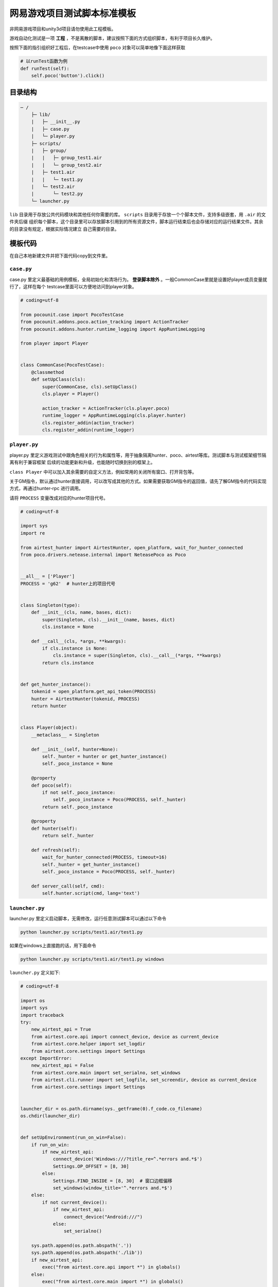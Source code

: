 
网易游戏项目测试脚本标准模板
==============

非网易游戏项目和unity3d项目请勿使用此工程模板。

游戏自动化测试是一项 **工程** ，不是离散的脚本，建议按照下面的方式组织脚本，有利于项目长久维护。

按照下面的指引组织好工程后，在testcase中使用 ``poco`` 对象可以简单地像下面这样获取

.. code-block:: python

    # 以runTest函数为例
    def runTest(self):
        self.poco('button').click()

目录结构
''''

.. code-block:: text

    ─ /
        ├─ lib/
        |   ├─ __init__.py
        |   ├─ case.py
        |   └─ player.py
        ├─ scripts/
        |   ├─ group/
        |   |   ├─ group_test1.air
        |   |   └─ group_test2.air
        |   ├─ test1.air
        |   |   └─ test1.py
        |   └─ test2.air
        |       └─ test2.py
        └─ launcher.py

``lib`` 目录用于存放公共代码模块和其他任何你需要的库。 ``scripts`` 目录用于存放一个个脚本文件，支持多级嵌套，用 ``.air`` 的文件夹后缀
组织每个脚本，这个目录里可以存放脚本引用到的所有资源文件，脚本运行结束后也会存储对应的运行结果文件。其余的目录没有规定，根据实际情况建立
自己需要的目录。

模板代码
''''

在自己本地新建文件并把下面代码copy到文件里。

``case.py``
-----------

case.py 里定义最基础的用例模板，全局初始化和清场行为。 **登录脚本除外** 。一般CommonCase里就是设置好player成员变量就行了，这样在每个
testcase里面可以方便地访问到player对象。

.. code-block:: python

    # coding=utf-8

    from pocounit.case import PocoTestCase
    from pocounit.addons.poco.action_tracking import ActionTracker
    from pocounit.addons.hunter.runtime_logging import AppRuntimeLogging

    from player import Player


    class CommonCase(PocoTestCase):
        @classmethod
        def setUpClass(cls):
            super(CommonCase, cls).setUpClass()
            cls.player = Player()

            action_tracker = ActionTracker(cls.player.poco)
            runtime_logger = AppRuntimeLogging(cls.player.hunter)
            cls.register_addin(action_tracker)
            cls.register_addin(runtime_logger)



``player.py``
-------------

player.py 里定义游戏测试中跟角色相关的行为和属性等，用于抽象隔离hunter、poco、airtest等库。测试脚本与测试框架细节隔离有利于兼容框架
后续的功能更新和升级，也能随时切换到别的框架上。

``class Player`` 中可以加入其余需要的自定义方法，例如常用的关闭所有窗口、打开背包等。

关于GM指令，默认通过hunter直接调用，可以改写成其他的方式。如果需要获取GM指令的返回值，请先了解GM指令的代码实现方式，再通过hunter-rpc
进行调用。

请将 ``PROCESS`` 变量改成对应的hunter项目代号。

.. code-block:: python

    # coding=utf-8

    import sys
    import re

    from airtest_hunter import AirtestHunter, open_platform, wait_for_hunter_connected
    from poco.drivers.netease.internal import NeteasePoco as Poco


    __all__ = ['Player']
    PROCESS = 'g62'  # hunter上的项目代号


    class Singleton(type):
        def __init__(cls, name, bases, dict):
            super(Singleton, cls).__init__(name, bases, dict)
            cls.instance = None

        def __call__(cls, *args, **kwargs):
            if cls.instance is None:
                cls.instance = super(Singleton, cls).__call__(*args, **kwargs)
            return cls.instance


    def get_hunter_instance():
        tokenid = open_platform.get_api_token(PROCESS)
        hunter = AirtestHunter(tokenid, PROCESS)
        return hunter


    class Player(object):
        __metaclass__ = Singleton

        def __init__(self, hunter=None):
            self._hunter = hunter or get_hunter_instance()
            self._poco_instance = None

        @property
        def poco(self):
            if not self._poco_instance:
                self._poco_instance = Poco(PROCESS, self._hunter)
            return self._poco_instance

        @property
        def hunter(self):
            return self._hunter

        def refresh(self):
            wait_for_hunter_connected(PROCESS, timeout=16)
            self._hunter = get_hunter_instance()
            self._poco_instance = Poco(PROCESS, self._hunter)

        def server_call(self, cmd):
            self.hunter.script(cmd, lang='text')

``launcher.py``
---------------

launcher.py 里定义启动脚本，无需修改，运行任意测试脚本可以通过以下命令

.. code-block:: bash

    python launcher.py scripts/test1.air/test1.py

如果在windows上直接跑的话，用下面命令

.. code-block:: bash

    python launcher.py scripts/test1.air/test1.py windows

``launcher.py`` 定义如下:

.. code-block:: python

    # coding=utf-8

    import os
    import sys
    import traceback
    try:
        new_airtest_api = True
        from airtest.core.api import connect_device, device as current_device
        from airtest.core.helper import set_logdir
        from airtest.core.settings import Settings
    except ImportError:
        new_airtest_api = False
        from airtest.core.main import set_serialno, set_windows
        from airtest.cli.runner import set_logfile, set_screendir, device as current_device
        from airtest.core.settings import Settings


    launcher_dir = os.path.dirname(sys._getframe(0).f_code.co_filename)
    os.chdir(launcher_dir)


    def setUpEnvironment(run_on_win=False):
        if run_on_win:
            if new_airtest_api:
                connect_device('Windows:///?title_re=^.*errors and.*$')
                Settings.OP_OFFSET = [8, 30]
            else:
                Settings.FIND_INSIDE = [8, 30]  # 窗口边框偏移
                set_windows(window_title='^.*errors and.*$')
        else:
            if not current_device():
                if new_airtest_api:
                    connect_device("Android:///")
                else:
                    set_serialno()

        sys.path.append(os.path.abspath('.'))
        sys.path.append(os.path.abspath('./lib'))
        if new_airtest_api:
            exec("from airtest.core.api import *") in globals()
        else:
            exec("from airtest.core.main import *") in globals()


    def run_script(filename):
        if filename.endswith('.py'):
            script_dir = os.path.dirname(filename)
        elif filename.endswith('.owl') or filename.endswith('.air'):
            script_dir = filename
            script_name = os.path.basename(filename)[:-4]
            filename = os.path.join(script_dir, script_name + '.py')
        else:
            raise ValueError('script should be one of .air/.owl/.py')

        if new_airtest_api:
            set_logdir(os.path.join(script_dir, "logs"))
        else:
            Settings.set_logdir(script_dir)
            Settings.set_basedir(script_dir)
            set_logfile()
            set_screendir()
        execfile(os.path.abspath(filename), globals())


    if __name__ == '__main__':
        filename = sys.argv[1]
        run_on_win = False
        if len(sys.argv) > 2 and sys.argv[2].lower() in ('win', 'win32', 'windows'):
            run_on_win = True
        setUpEnvironment(run_on_win)
        run_script(filename)


``test1.air/test1.py`` 模板
-------------------------

**请勿在测试脚本里使用任何全局变量来存储测试相关的对象！**

**请勿在测试脚本里使用任何全局变量来存储测试相关的对象！**

**请勿在测试脚本里使用任何全局变量来存储测试相关的对象！**


以下是例子，根据实际测试需求编写脚本。 ``runTest`` 必须， ``setUp`` 和 ``tearDown`` 可选。

.. code-block:: python

    from lib.case import CommonCase

    # 一个文件里建议就只有一个CommonCase
    # 一个Case做的事情尽量简单，不要把一大串操作都放到一起
    class MyTestCase(CommonCase):
        def setUp(self):
            # 这两个对象能满足大部分测试需求了
            self.poco = self.player.poco
            self.hunter = self.player.hunter

            # 调用hunter指令可以这样写
            self.hunter.script('print 23333', lang='python')

            # hunter rpc对象可以这样获取
            remote_obj = self.hunter.rpc.remote('uri-xxx')
            remote_obj.func1()

        def runTest(self):
            # 普通语句跟原来一样，但是必须都要用self开头，这是为了以后动态代理
            self.poco(text='角色').click()

            # 断言语句跟python unittest写法一模一样
            self.assertTrue(self.poco(text='最大生命').wait(3).exists(), "看到了最大生命")

            self.poco('btn_close').click()
            self.poco('movetouch_panel').offspring('point_img').swipe('up')

            self.assertTrue(False, '肯定错！')

        def tearDown(self):
            # 如果没有清场操作，这个函数就不用写出来
            a = 1 / 0


    # 固定格式
    if __name__ == '__main__':
        import pocounit
        pocounit.main()


如何运行脚本
''''''

Android 的话，请插上usb线，然后终端里跑下面命令

.. code-block:: bash

    python launcher.py scripts/test1.air/test1.py

如果在windows上直接跑的话，用下面命令

.. code-block:: bash

    python launcher.py scripts/test1.air/test1.py windows

